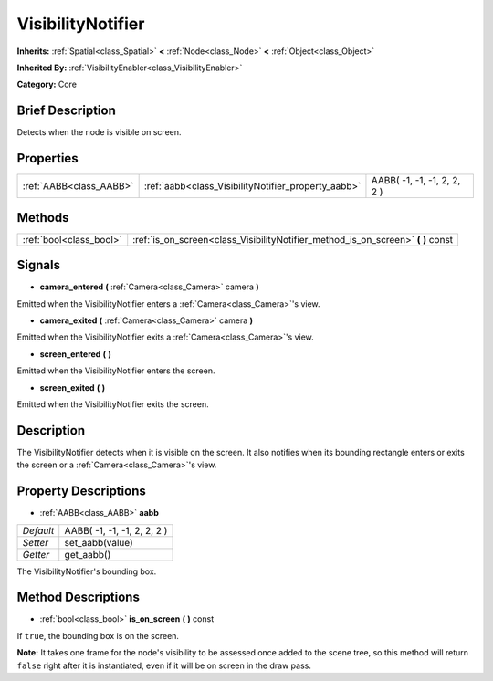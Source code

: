 .. Generated automatically by doc/tools/makerst.py in Godot's source tree.
.. DO NOT EDIT THIS FILE, but the VisibilityNotifier.xml source instead.
.. The source is found in doc/classes or modules/<name>/doc_classes.

.. _class_VisibilityNotifier:

VisibilityNotifier
==================

**Inherits:** :ref:`Spatial<class_Spatial>` **<** :ref:`Node<class_Node>` **<** :ref:`Object<class_Object>`

**Inherited By:** :ref:`VisibilityEnabler<class_VisibilityEnabler>`

**Category:** Core

Brief Description
-----------------

Detects when the node is visible on screen.

Properties
----------

+-------------------------+-----------------------------------------------------+-----------------------------+
| :ref:`AABB<class_AABB>` | :ref:`aabb<class_VisibilityNotifier_property_aabb>` | AABB( -1, -1, -1, 2, 2, 2 ) |
+-------------------------+-----------------------------------------------------+-----------------------------+

Methods
-------

+-------------------------+-------------------------------------------------------------------------------------+
| :ref:`bool<class_bool>` | :ref:`is_on_screen<class_VisibilityNotifier_method_is_on_screen>` **(** **)** const |
+-------------------------+-------------------------------------------------------------------------------------+

Signals
-------

.. _class_VisibilityNotifier_signal_camera_entered:

- **camera_entered** **(** :ref:`Camera<class_Camera>` camera **)**

Emitted when the VisibilityNotifier enters a :ref:`Camera<class_Camera>`'s view.

.. _class_VisibilityNotifier_signal_camera_exited:

- **camera_exited** **(** :ref:`Camera<class_Camera>` camera **)**

Emitted when the VisibilityNotifier exits a :ref:`Camera<class_Camera>`'s view.

.. _class_VisibilityNotifier_signal_screen_entered:

- **screen_entered** **(** **)**

Emitted when the VisibilityNotifier enters the screen.

.. _class_VisibilityNotifier_signal_screen_exited:

- **screen_exited** **(** **)**

Emitted when the VisibilityNotifier exits the screen.

Description
-----------

The VisibilityNotifier detects when it is visible on the screen. It also notifies when its bounding rectangle enters or exits the screen or a :ref:`Camera<class_Camera>`'s view.

Property Descriptions
---------------------

.. _class_VisibilityNotifier_property_aabb:

- :ref:`AABB<class_AABB>` **aabb**

+-----------+-----------------------------+
| *Default* | AABB( -1, -1, -1, 2, 2, 2 ) |
+-----------+-----------------------------+
| *Setter*  | set_aabb(value)             |
+-----------+-----------------------------+
| *Getter*  | get_aabb()                  |
+-----------+-----------------------------+

The VisibilityNotifier's bounding box.

Method Descriptions
-------------------

.. _class_VisibilityNotifier_method_is_on_screen:

- :ref:`bool<class_bool>` **is_on_screen** **(** **)** const

If ``true``, the bounding box is on the screen.

**Note:** It takes one frame for the node's visibility to be assessed once added to the scene tree, so this method will return ``false`` right after it is instantiated, even if it will be on screen in the draw pass.

